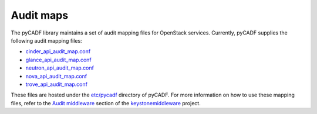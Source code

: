 ..
      Copyright 2014 IBM Corp.

      Licensed under the Apache License, Version 2.0 (the "License"); you may
      not use this file except in compliance with the License. You may obtain
      a copy of the License at

          http://www.apache.org/licenses/LICENSE-2.0

      Unless required by applicable law or agreed to in writing, software
      distributed under the License is distributed on an "AS IS" BASIS, WITHOUT
      WARRANTIES OR CONDITIONS OF ANY KIND, either express or implied. See the
      License for the specific language governing permissions and limitations
      under the License.

.. _audit_maps:

============
 Audit maps
============

The pyCADF library maintains a set of audit mapping files for OpenStack
services. Currently, pyCADF supplies the following audit mapping files:

* `cinder_api_audit_map.conf`_
* `glance_api_audit_map.conf`_
* `neutron_api_audit_map.conf`_
* `nova_api_audit_map.conf`_
* `trove_api_audit_map.conf`_

These files are hosted under the `etc/pycadf`_ directory of pyCADF. For more
information on how to use these mapping files, refer to the `Audit middleware`_
section of the `keystonemiddleware`_ project.

.. _Audit middleware: http://docs.openstack.org/developer/keystonemiddleware/audit.html
.. _keystonemiddleware: http://docs.openstack.org/developer/keystonemiddleware
.. _`etc/pycadf`: https://github.com/openstack/pycadf/tree/master/etc/pycadf
.. _`cinder_api_audit_map.conf`: https://github.com/openstack/pycadf/blob/master/etc/pycadf/cinder_api_audit_map.conf
.. _`glance_api_audit_map.conf`: https://github.com/openstack/pycadf/blob/master/etc/pycadf/glance_api_audit_map.conf
.. _`neutron_api_audit_map.conf`: https://github.com/openstack/pycadf/blob/master/etc/pycadf/neutron_api_audit_map.conf
.. _`nova_api_audit_map.conf`: https://github.com/openstack/pycadf/blob/master/etc/pycadf/nova_api_audit_map.conf
.. _`trove_api_audit_map.conf`: https://github.com/openstack/pycadf/blob/master/etc/pycadf/trove_api_audit_map.conf
